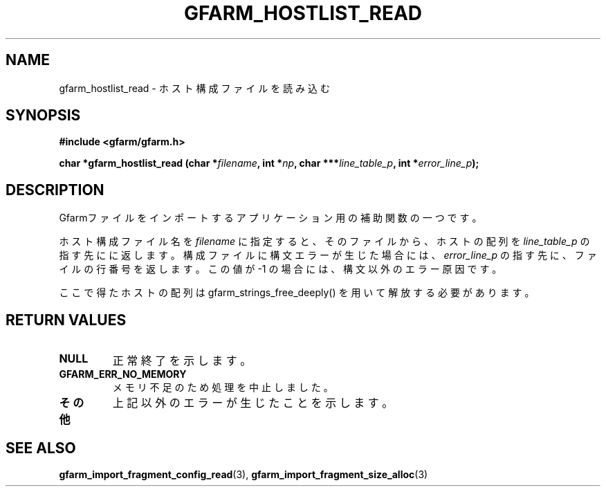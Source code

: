 .\" This manpage has been automatically generated by docbook2man 
.\" from a DocBook document.  This tool can be found at:
.\" <http://shell.ipoline.com/~elmert/comp/docbook2X/> 
.\" Please send any bug reports, improvements, comments, patches, 
.\" etc. to Steve Cheng <steve@ggi-project.org>.
.TH "GFARM_HOSTLIST_READ" "3" "18 March 2003" "Gfarm" ""
.SH NAME
gfarm_hostlist_read \- ホスト構成ファイルを読み込む
.SH SYNOPSIS
.sp
\fB#include <gfarm/gfarm.h>
.sp
char *gfarm_hostlist_read (char *\fIfilename\fB, int *\fInp\fB, char ***\fIline_table_p\fB, int *\fIerror_line_p\fB);
\fR
.SH "DESCRIPTION"
.PP
Gfarmファイルをインポートするアプリケーション用の補助関数の一つです。
.PP
ホスト構成ファイル名を
\fIfilename\fR
に指定すると、そのファイルから、
ホストの配列を
\fIline_table_p\fR
の指す先にに返します。
構成ファイルに構文エラーが生じた場合には、
\fIerror_line_p\fR
の指す先に、ファイルの行番号を返します。この値が -1 
の場合には、構文以外のエラー原因です。
.PP
ここで得たホストの配列は gfarm_strings_free_deeply() を用いて解放
する必要があります。
.SH "RETURN VALUES"
.TP
\fBNULL\fR
正常終了を示します。
.TP
\fBGFARM_ERR_NO_MEMORY\fR
メモリ不足のため処理を中止しました。
.TP
\fBその他\fR
上記以外のエラーが生じたことを示します。
.SH "SEE ALSO"
.PP
\fBgfarm_import_fragment_config_read\fR(3),
\fBgfarm_import_fragment_size_alloc\fR(3)
